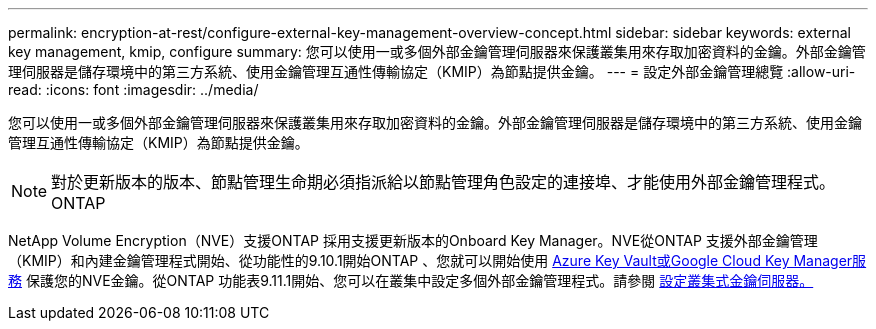 ---
permalink: encryption-at-rest/configure-external-key-management-overview-concept.html 
sidebar: sidebar 
keywords: external key management, kmip, configure 
summary: 您可以使用一或多個外部金鑰管理伺服器來保護叢集用來存取加密資料的金鑰。外部金鑰管理伺服器是儲存環境中的第三方系統、使用金鑰管理互通性傳輸協定（KMIP）為節點提供金鑰。 
---
= 設定外部金鑰管理總覽
:allow-uri-read: 
:icons: font
:imagesdir: ../media/


[role="lead"]
您可以使用一或多個外部金鑰管理伺服器來保護叢集用來存取加密資料的金鑰。外部金鑰管理伺服器是儲存環境中的第三方系統、使用金鑰管理互通性傳輸協定（KMIP）為節點提供金鑰。


NOTE: 對於更新版本的版本、節點管理生命期必須指派給以節點管理角色設定的連接埠、才能使用外部金鑰管理程式。ONTAP

NetApp Volume Encryption（NVE）支援ONTAP 採用支援更新版本的Onboard Key Manager。NVE從ONTAP 支援外部金鑰管理（KMIP）和內建金鑰管理程式開始、從功能性的9.10.1開始ONTAP 、您就可以開始使用 xref:manage-keys-azure-google-task.html[Azure Key Vault或Google Cloud Key Manager服務] 保護您的NVE金鑰。從ONTAP 功能表9.11.1開始、您可以在叢集中設定多個外部金鑰管理程式。請參閱 xref:configure-cluster-key-server-task.html[設定叢集式金鑰伺服器。]
